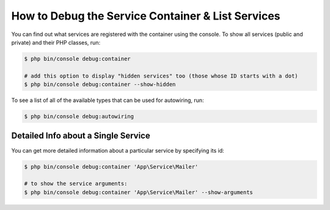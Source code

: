 .. index::
    single: DependencyInjection; Debug
    single: Service Container; Debug

How to Debug the Service Container & List Services
==================================================

You can find out what services are registered with the container using the
console. To show all services (public and private) and their PHP classes, run:

.. code-block:: terminal

    $ php bin/console debug:container

    # add this option to display "hidden services" too (those whose ID starts with a dot)
    $ php bin/console debug:container --show-hidden

To see a list of all of the available types that can be used for autowiring, run:

.. code-block:: terminal

    $ php bin/console debug:autowiring

Detailed Info about a Single Service
------------------------------------

You can get more detailed information about a particular service by specifying
its id:

.. code-block:: terminal

    $ php bin/console debug:container 'App\Service\Mailer'

    # to show the service arguments:
    $ php bin/console debug:container 'App\Service\Mailer' --show-arguments
